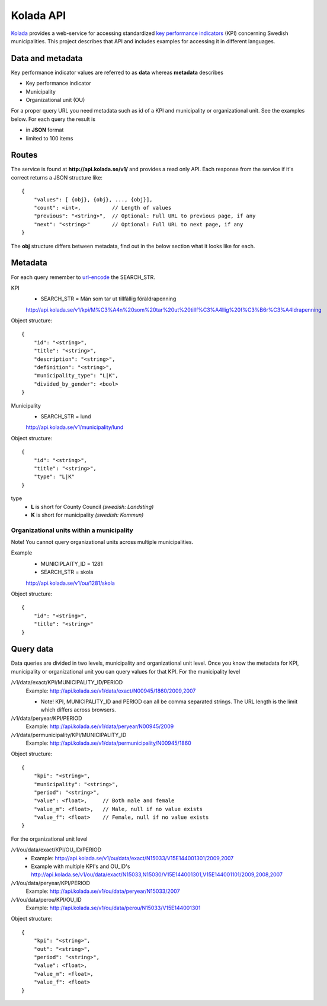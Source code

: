 Kolada API
==========

`Kolada <http://www.kolada.se>`_ provides a web-service for accessing standardized `key
performance indicators <http://en.wikipedia.org/wiki/Performance_indicator>`_ (KPI) concerning Swedish municipalities.
This project describes that API and includes examples for accessing
it in different languages.


Data and metadata
-----------------

Key performance indicator values are referred to as **data** whereas **metadata** describes

* Key performance indicator
* Municipality
* Organizational unit (OU)

For a proper query URL you need metadata such as id of a KPI and municipality or organizational unit. See the examples below.
For each query the result is

* in **JSON** format
* limited to 100 items

Routes
------

The service is found at **http://api.kolada.se/v1/** and provides a
read only API. Each response from the service
if it's correct returns a JSON structure like::

    {
        "values": [ {obj}, {obj}, ..., {obj}],
        "count": <int>,          // Length of values
        "previous": "<string>",  // Optional: Full URL to previous page, if any
        "next": "<string>"       // Optional: Full URL to next page, if any
    }

The **obj** structure differs between metadata, find out in
the below section what it looks like for each.

Metadata
--------

For each query remember to `url-encode
<http://www.w3schools.com/tags/ref_urlencode.asp>`_ the SEARCH_STR.

KPI
    * SEARCH_STR = Män som tar ut tillfällig föräldrapenning

    `<http://api.kolada.se/v1/kpi/M%C3%A4n%20som%20tar%20ut%20tillf%C3%A4llig%20f%C3%B6r%C3%A4ldrapenning>`_

Object structure::

    {
        "id": "<string>",
        "title": "<string>",
        "description": "<string>",
        "definition": "<string>",
        "municipality_type": "L|K",
        "divided_by_gender": <bool>
    }



Municipality
    * SEARCH_STR = lund

    `<http://api.kolada.se/v1/municipality/lund>`_

Object structure::

    {
        "id": "<string>",
        "title": "<string>",
        "type": "L|K"
    }

type
    - **L** is short for County Council `(swedish: Landsting)`
    - **K** is short for municipality  `(swedish: Kommun)`




Organizational units within a municipality
__________________________________________

Note! You cannot query organizational units across multiple
municipalities.

Example
    * MUNICIPLAITY_ID = 1281
    * SEARCH_STR = skola

    `<http://api.kolada.se/v1/ou/1281/skola>`_

Object structure::

    {
        "id": "<string>",
        "title": "<string>"
    }


Query data
----------

Data queries are divided in two levels, municipality and organizational
unit level. Once you know the metadata for KPI, municipality or
organizational unit  you can query values for that KPI. For the
municipality level

/v1/data/exact/KPI/MUNICIPALITY_ID/PERIOD
    Example: http://api.kolada.se/v1/data/exact/N00945/1860/2009,2007

    * Note! KPI, MUNICIPALITY_ID and PERIOD can all be comma separated strings. The URL length is the limit which differs across browsers.


/v1/data/peryear/KPI/PERIOD
    Example: http://api.kolada.se/v1/data/peryear/N00945/2009

/v1/data/permunicipality/KPI/MUNICIPALITY_ID
    Example: http://api.kolada.se/v1/data/permunicipality/N00945/1860

Object structure::

    {
        "kpi": "<string>",
        "municipality": "<string>",
        "period": "<string>",
        "value": <float>,     // Both male and female
        "value_m": <float>,   // Male, null if no value exists
        "value_f": <float>    // Female, null if no value exists
    }

For the organizational unit level

/v1/ou/data/exact/KPI/OU_ID/PERIOD
    * Example: http://api.kolada.se/v1/ou/data/exact/N15033/V15E144001301/2009,2007
    * Example with multiple KPI's and OU_ID's http://api.kolada.se/v1/ou/data/exact/N15033,N15030/V15E144001301,V15E144001101/2009,2008,2007

/v1/ou/data/peryear/KPI/PERIOD
    Example: http://api.kolada.se/v1/ou/data/peryear/N15033/2007

/v1/ou/data/perou/KPI/OU_ID
    Example: http://api.kolada.se/v1/ou/data/perou/N15033/V15E144001301



Object structure::

    {
        "kpi": "<string>",
        "out": "<string>",
        "period": "<string>",
        "value": <float>,
        "value_m": <float>,
        "value_f": <float>
    }



